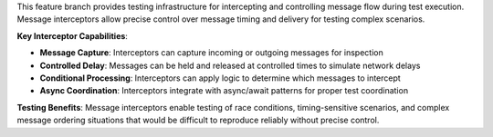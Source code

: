 This feature branch provides testing infrastructure for intercepting and controlling message flow during test execution. Message interceptors allow precise control over message timing and delivery for testing complex scenarios.

**Key Interceptor Capabilities**:

- **Message Capture**: Interceptors can capture incoming or outgoing messages for inspection
- **Controlled Delay**: Messages can be held and released at controlled times to simulate network delays
- **Conditional Processing**: Interceptors can apply logic to determine which messages to intercept
- **Async Coordination**: Interceptors integrate with async/await patterns for proper test coordination

**Testing Benefits**: Message interceptors enable testing of race conditions, timing-sensitive scenarios, and complex message ordering situations that would be difficult to reproduce reliably without precise control.